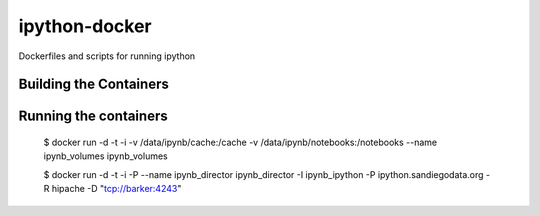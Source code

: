 ipython-docker
==============

Dockerfiles and scripts for running ipython 


Building the Containers
-----------------------


Running the containers
----------------------

    $ docker run -d -t -i -v /data/ipynb/cache:/cache -v /data/ipynb/notebooks:/notebooks --name ipynb_volumes ipynb_volumes

    $ docker run -d -t -i  -P --name ipynb_director ipynb_director  -I ipynb_ipython -P ipython.sandiegodata.org -R hipache  -D "tcp://barker:4243"
